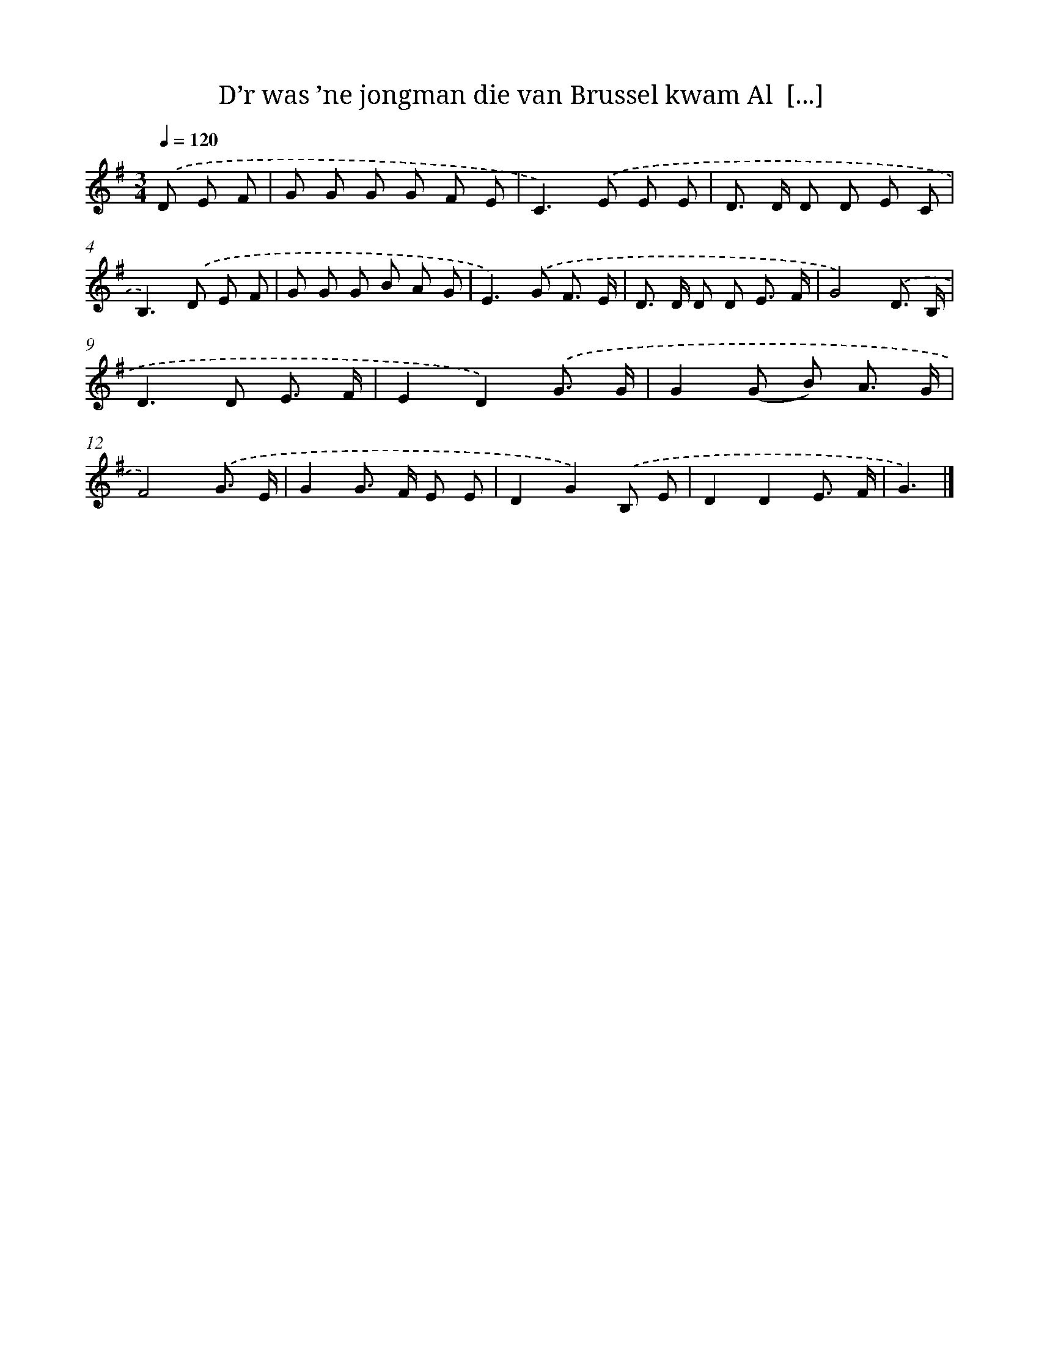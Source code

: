 X: 4062
T: D’r was ’ne jongman die van Brussel kwam Al  [...]
%%abc-version 2.0
%%abcx-abcm2ps-target-version 5.9.1 (29 Sep 2008)
%%abc-creator hum2abc beta
%%abcx-conversion-date 2018/11/01 14:36:06
%%humdrum-veritas 2238037418
%%humdrum-veritas-data 114935204
%%continueall 1
%%barnumbers 0
L: 1/8
M: 3/4
Q: 1/4=120
K: G clef=treble
.('D E F [I:setbarnb 1]|
G G G G F E |
C2>).('E2 E E |
D> D D D E C |
B,2>).('D2 E F |
G G G B A G |
E2>).('G2 F3/ E/ |
D> D D D E3/ F/ |
G4).('D3/ B,/ |
D2>D2 E3/ F/ |
E2D2).('G3/ G/ |
G2(G B) A3/ G/ |
F4).('G3/ E/ |
G2G> F E E |
D2G2).('B, E |
D2D2E3/ F/ |
G3) |]
